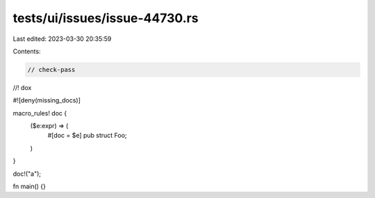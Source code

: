 tests/ui/issues/issue-44730.rs
==============================

Last edited: 2023-03-30 20:35:59

Contents:

.. code-block:: rs

    // check-pass
//! dox

#![deny(missing_docs)]

macro_rules! doc {
    ($e:expr) => (
        #[doc = $e]
        pub struct Foo;
    )
}

doc!("a");

fn main() {}



